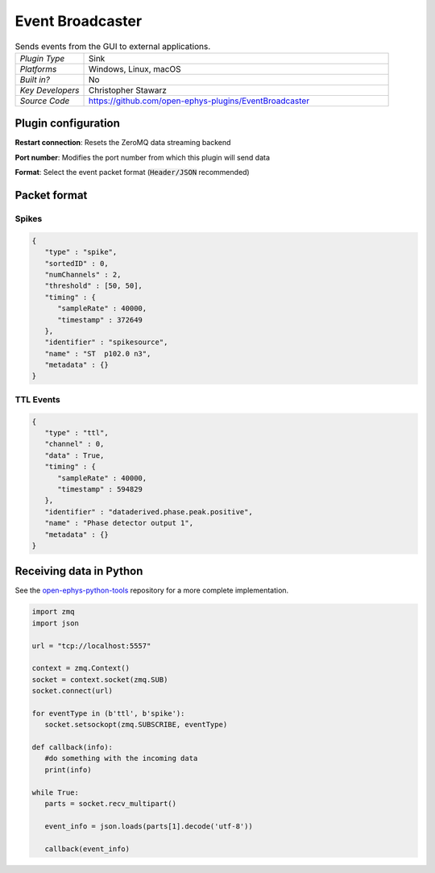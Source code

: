 .. _eventbroadcaster:
.. role:: raw-html-m2r(raw)
   :format: html

#################
Event Broadcaster
#################

.. image:: ../../_static/images/plugins/eventbroadcaster/eventbroadcaster-01.png
  :alt: Annotated Event Broadcaster editor

.. csv-table:: Sends events from the GUI to external applications.
   :widths: 18, 80

   "*Plugin Type*", "Sink"
   "*Platforms*", "Windows, Linux, macOS"
   "*Built in?*", "No"
   "*Key Developers*", "Christopher Stawarz"
   "*Source Code*", "https://github.com/open-ephys-plugins/EventBroadcaster"

Plugin configuration
######################

**Restart connection**: Resets the ZeroMQ data streaming backend

**Port number**: Modifies the port number from which this plugin will send data 

**Format**: Select the event packet format (:code:`Header/JSON` recommended)

Packet format
##############

Spikes
-------

.. code-block:: 

   {
      "type" : "spike",
      "sortedID" : 0,
      "numChannels" : 2,
      "threshold" : [50, 50],
      "timing" : {
         "sampleRate" : 40000,
         "timestamp" : 372649
      },
      "identifier" : "spikesource",
      "name" : "ST  p102.0 n3",
      "metadata" : {}
   }

TTL Events
----------

.. code-block:: 

   {
      "type" : "ttl",
      "channel" : 0,
      "data" : True,
      "timing" : {
         "sampleRate" : 40000,
         "timestamp" : 594829
      },
      "identifier" : "dataderived.phase.peak.positive",
      "name" : "Phase detector output 1",
      "metadata" : {}
   }

Receiving data in Python
########################

See the `open-ephys-python-tools <https://github.com/open-ephys/open-ephys-python-tools/blob/main/open_ephys/streaming/>`__ repository for a more complete implementation.

.. code-block:: python

   import zmq
   import json

   url = "tcp://localhost:5557"
        
   context = zmq.Context()
   socket = context.socket(zmq.SUB)
   socket.connect(url)

   for eventType in (b'ttl', b'spike'):
      socket.setsockopt(zmq.SUBSCRIBE, eventType)

   def callback(info):
      #do something with the incoming data
      print(info)

   while True:
      parts = socket.recv_multipart()

      event_info = json.loads(parts[1].decode('utf-8'))

      callback(event_info)


